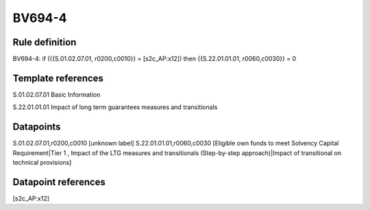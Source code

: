 =======
BV694-4
=======

Rule definition
---------------

BV694-4: if ({{S.01.02.07.01, r0200,c0010}} = [s2c_AP:x12]) then {{S.22.01.01.01, r0060,c0030}} = 0


Template references
-------------------

S.01.02.07.01 Basic Information

S.22.01.01.01 Impact of long term guarantees measures and transitionals


Datapoints
----------

S.01.02.07.01,r0200,c0010 [unknown label]
S.22.01.01.01,r0060,c0030 [Eligible own funds to meet Solvency Capital Requirement|Tier 1 , Impact of the LTG measures and transitionals (Step-by-step approach)|Impact of transitional on technical provisions]



Datapoint references
--------------------

[s2c_AP:x12]